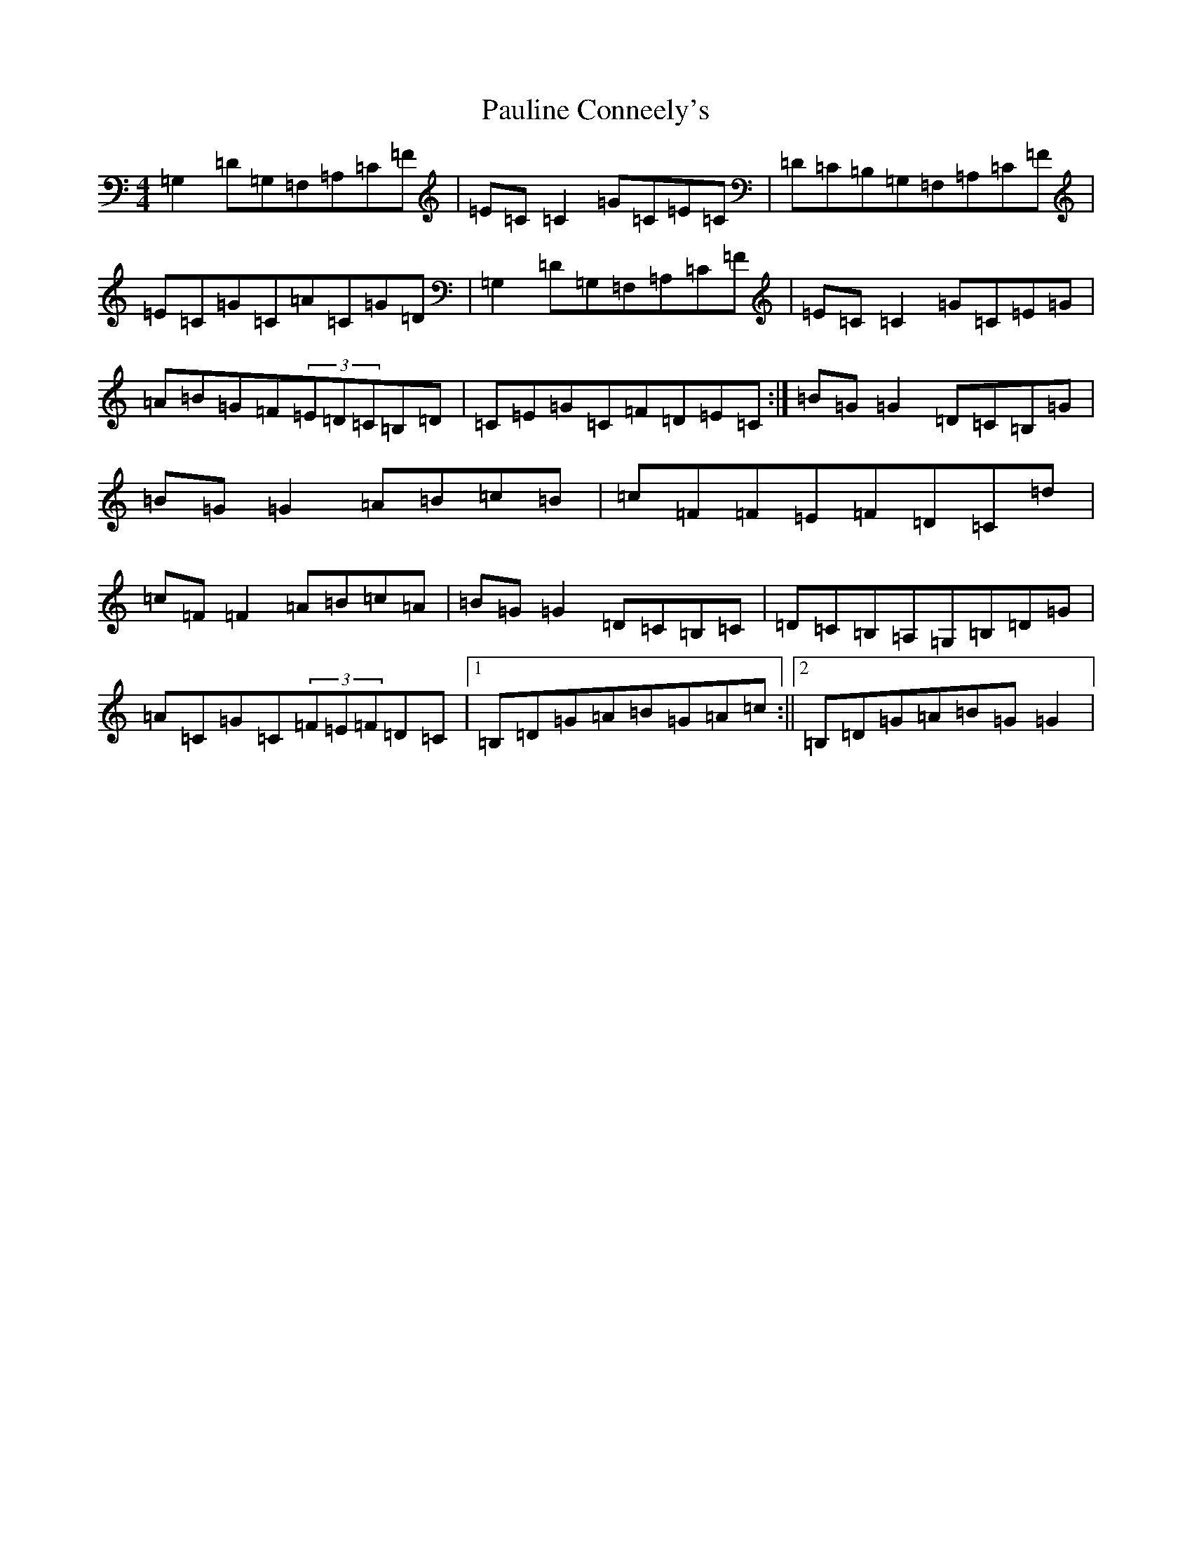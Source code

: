 X: 16778
T: Pauline Conneely's
S: https://thesession.org/tunes/4891#setting4891
R: reel
M:4/4
L:1/8
K: C Major
=G,2=D=G,=F,=A,=C=F|=E=C=C2=G=C=E=C|=D=C=B,=G,=F,=A,=C=F|=E=C=G=C=A=C=G=D|=G,2=D=G,=F,=A,=C=F|=E=C=C2=G=C=E=G|=A=B=G=F(3=E=D=C=B,=D|=C=E=G=C=F=D=E=C:|=B=G=G2=D=C=B,=G|=B=G=G2=A=B=c=B|=c=F=F=E=F=D=C=d|=c=F=F2=A=B=c=A|=B=G=G2=D=C=B,=C|=D=C=B,=A,=G,=B,=D=G|=A=C=G=C(3=F=E=F=D=C|1=B,=D=G=A=B=G=A=c:||2=B,=D=G=A=B=G=G2|